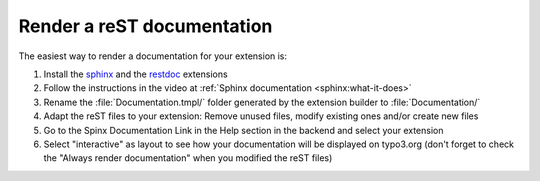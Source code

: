 Render a reST documentation
===========================

The easiest way to render a documentation for your extension is:

1. Install the `sphinx <http://typo3.org/extensions/repository/view/sphinx>`_ and the `restdoc <http://typo3.org/extensions/repository/view/restdoc>`_ extensions

2. Follow the instructions in the video at :ref:`Sphinx documentation <sphinx:what-it-does>`

3. Rename the :file:`Documentation.tmpl/` folder generated by the extension builder to :file:`Documentation/`

4. Adapt the reST files to your extension: Remove unused files, modify existing ones and/or create new files

5. Go to the Spinx Documentation Link in the Help section in the backend and select your extension

6. Select "interactive" as layout to see how your documentation will be displayed on typo3.org (don't forget to check the "Always render documentation" when you modified the reST files)